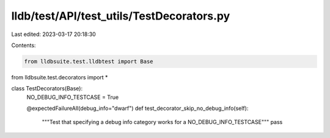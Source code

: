 lldb/test/API/test_utils/TestDecorators.py
==========================================

Last edited: 2023-03-17 20:18:30

Contents:

.. code-block:: py

    from lldbsuite.test.lldbtest import Base
from lldbsuite.test.decorators import *


class TestDecorators(Base):
    NO_DEBUG_INFO_TESTCASE = True

    @expectedFailureAll(debug_info="dwarf")
    def test_decorator_skip_no_debug_info(self):
        """Test that specifying a debug info category works for a NO_DEBUG_INFO_TESTCASE"""
        pass



